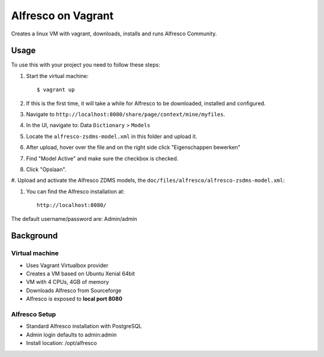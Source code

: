 ===================
Alfresco on Vagrant
===================

Creates a linux VM with vagrant, downloads, installs and runs Alfresco
Community.

Usage
=====

To use this with your project you need to follow these steps:

#. Start the virtual machine::

    $ vagrant up

#. If this is the first time, it will take a while for Alfresco to be
   downloaded, installed and configured.

#. Navigate to ``http://localhost:8080/share/page/context/mine/myfiles``.

#. In the UI, navigate to: Data ``Dictionary`` > ``Models``

#. Locate the ``alfresco-zsdms-model.xml`` in this folder and upload it.

#. After upload, hover over the file and on the right side click
   "Eigenschappen bewerken"

#. Find "Model Active" and make sure the checkbox is checked.

#. Click "Opslaan".

#. Upload and activate the Alfresco ZDMS models, the
``doc/files/alfresco/alfresco-zsdms-model.xml``:

#. You can find the Alfresco installation at::

    http://localhost:8080/

The default username/password are: Admin/admin


Background
==========

Virtual machine
---------------

- Uses Vagrant Virtualbox provider
- Creates a VM based on Ubuntu Xenial 64bit
- VM with 4 CPUs, 4GB of memory
- Downloads Alfresco from Sourceforge
- Alfresco is exposed to **local port 8080**

Alfresco Setup
--------------

- Standard Alfresco installation with PostgreSQL
- Admin login defaults to admin:admin
- Install location: /opt/alfresco
